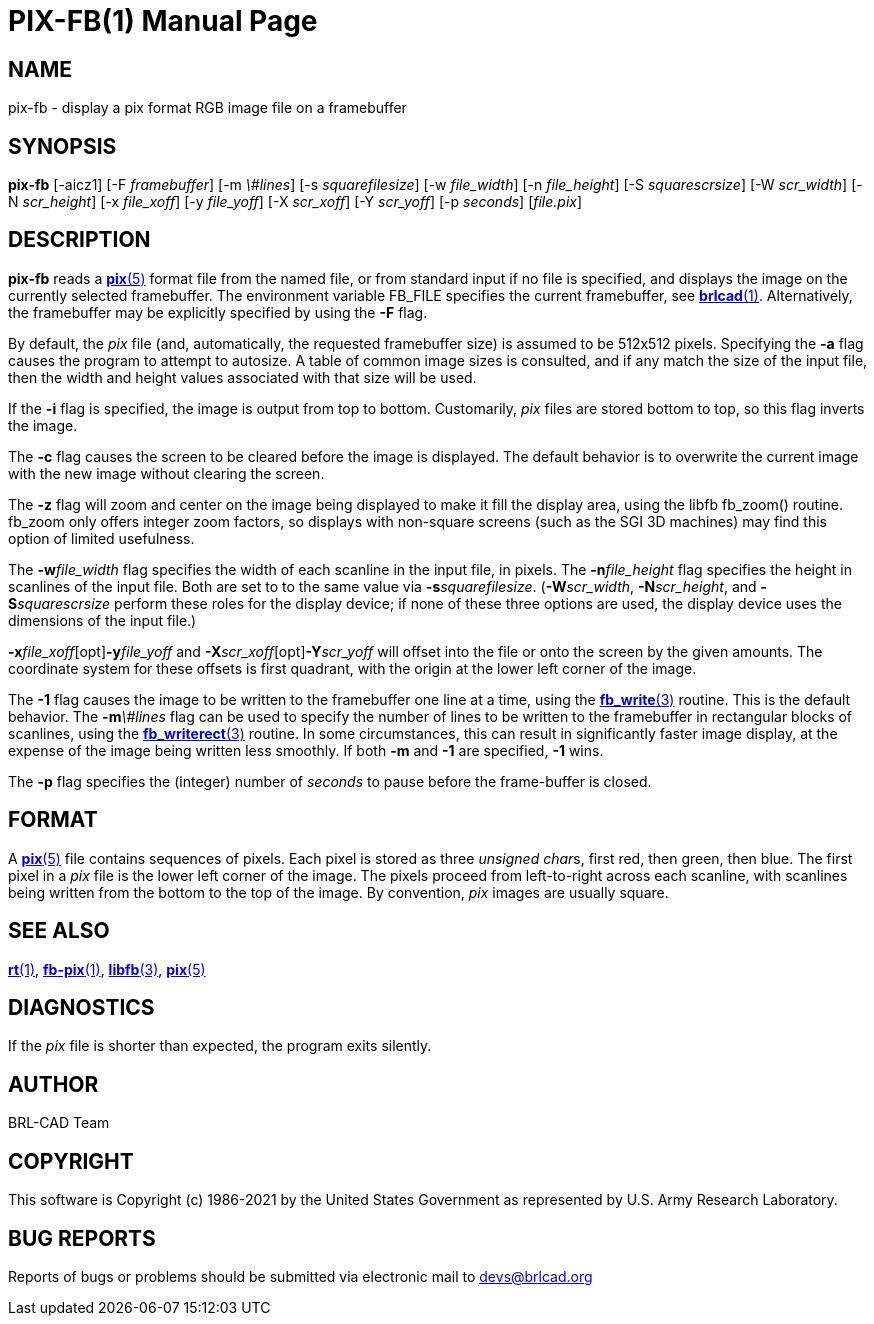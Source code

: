 = PIX-FB(1)
BRL-CAD Team
:doctype: manpage
:man manual: BRL-CAD
:man source: BRL-CAD
:page-layout: base

== NAME

pix-fb - display a pix format RGB image file on a framebuffer

== SYNOPSIS

*pix-fb* [-aicz1] [-F _framebuffer_] [-m _\#lines_] [-s _squarefilesize_] [-w _file_width_] [-n _file_height_] [-S _squarescrsize_] [-W _scr_width_] [-N _scr_height_] [-x _file_xoff_] [-y _file_yoff_] [-X _scr_xoff_] [-Y _scr_yoff_] [-p _seconds_] [_file.pix_]

== DESCRIPTION

[cmd]*pix-fb* reads a xref:man:5/pix.adoc[*pix*(5)] format file from the named file, or from standard input if no file is specified, and displays the image on the currently selected framebuffer. The environment variable FB_FILE specifies the current framebuffer, see xref:man:1/brlcad.adoc[*brlcad*(1)]. Alternatively, the framebuffer may be explicitly specified by using the [opt]*-F* flag.

By default, the __pix__ file (and, automatically, the requested framebuffer size) is assumed to be 512x512 pixels. Specifying the [opt]*-a* flag causes the program to attempt to autosize. A table of common image sizes is consulted, and if any match the size of the input file, then the width and height values associated with that size will be used.

If the [opt]*-i* flag is specified, the image is output from top to bottom. Customarily, __pix__ files are stored bottom to top, so this flag inverts the image.

The [opt]*-c* flag causes the screen to be cleared before the image is displayed. The default behavior is to overwrite the current image with the new image without clearing the screen.

The [opt]*-z* flag will zoom and center on the image being displayed to make it fill the display area, using the libfb fb_zoom() routine. fb_zoom only offers integer zoom factors, so displays with non-square screens (such as the SGI 3D machines) may find this option of limited usefulness.

The [opt]*-w*[rep]_file_width_ flag specifies the width of each scanline in the input file, in pixels. The [opt]*-n*[rep]_file_height_ flag specifies the height in scanlines of the input file. Both are set to to the same value via [opt]*-s*[rep]_squarefilesize_. ([opt]*-W*[rep]_scr_width_, [opt]*-N*[rep]_scr_height_, and [opt]*-S*[rep]_squarescrsize_ perform these roles for the display device; if none of these three options are used, the display device uses the dimensions of the input file.) 

[opt]*-x*[rep]_file_xoff_[opt]*-y*[rep]_file_yoff_ and [opt]*-X*[rep]_scr_xoff_[opt]*-Y*[rep]_scr_yoff_ will offset into the file or onto the screen by the given amounts. The coordinate system for these offsets is first quadrant, with the origin at the lower left corner of the image.

The [opt]*-1* flag causes the image to be written to the framebuffer one line at a time, using the xref:man:3/fb_write.adoc[*fb_write*(3)] routine.  This is the default behavior. The [opt]*-m*[rep]_\#lines_ flag can be used to specify the number of lines to be written to the framebuffer in rectangular blocks of scanlines, using the xref:man:3/fb_writerect.adoc[*fb_writerect*(3)] routine. In some circumstances, this can result in significantly faster image display, at the expense of the image being written less smoothly. If both [opt]*-m* and [opt]*-1* are specified, [opt]*-1* wins.

The [opt]*-p* flag specifies the (integer) number of __seconds__ to pause before the frame-buffer is closed. 

== FORMAT

A xref:man:5/pix.adoc[*pix*(5)] file contains sequences of pixels. Each pixel is stored as three __unsigned char__s, first red, then green, then blue. The first pixel in a __pix__ file is the lower left corner of the image. The pixels proceed from left-to-right across each scanline, with scanlines being written from the bottom to the top of the image. By convention, __pix__ images are usually square.

== SEE ALSO

xref:man:1/rt.adoc[*rt*(1)], xref:man:1/fb-pix.adoc[*fb-pix*(1)], xref:man:3/libfb.adoc[*libfb*(3)], xref:man:5/pix.adoc[*pix*(5)]

== DIAGNOSTICS

If the __pix__ file is shorter than expected, the program exits silently.

== AUTHOR

BRL-CAD Team

== COPYRIGHT

This software is Copyright (c) 1986-2021 by the United States Government as represented by U.S. Army Research Laboratory.

== BUG REPORTS

Reports of bugs or problems should be submitted via electronic mail to mailto:devs@brlcad.org[]